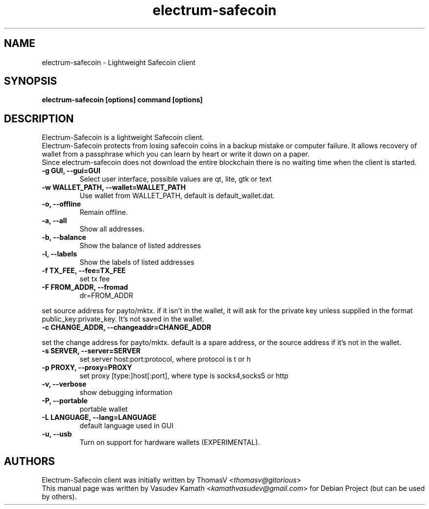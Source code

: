 .TH electrum-safecoin 1 "23 June 2013" "electrum-safecoin"
.SH NAME
electrum-safecoin \- Lightweight Safecoin client
.SH SYNOPSIS
.B electrum-safecoin [options] command [options]
.SH DESCRIPTION
.PP
Electrum-Safecoin is a lightweight Safecoin client.
.br
Electrum-Safecoin protects from losing safecoin coins in a backup mistake or computer
failure. It allows recovery of wallet from a passphrase which you can
learn by heart or write it down on a paper.
.br
Since electrum-safecoin does not download the entire blockchain there
is no waiting time when the client is started.

.TP
\fB\-g GUI, \-\-gui=GUI\fR
Select user interface, possible values are  qt, lite, gtk or text
.TP
\fB\-w WALLET_PATH, \-\-wallet=WALLET_PATH\fR
Use wallet from WALLET_PATH, default is default_wallet.dat.
.TP
\fB\-o, \-\-offline\fR
Remain offline.
.TP
\fB\-a, \-\-all\fR
Show all addresses.
.TP
\fB\-b, \-\-balance\fR
Show the balance of listed addresses
.TP
\fB\-l, \-\-labels\fR
Show the labels of listed addresses
.TP
\fB\-f TX_FEE, \-\-fee=TX_FEE\fR
set tx fee
.TP
\fB\-F FROM_ADDR, \-\-fromad
dr=FROM_ADDR\fR
.PP
set source address for payto/mktx. if it isn't in the wallet, it will
ask for the private key unless supplied in the format
public_key:private_key. It's not saved in the wallet.
.TP
\fB\-c CHANGE_ADDR, \-\-changeaddr=CHANGE_ADDR\fR
.PP
set the change address for payto/mktx. default is a spare address, or
the source address if it's not in the wallet.
.TP
\fB\-s SERVER, \-\-server=SERVER\fR
set server host:port:protocol, where protocol is t or h
.TP
\fB\-p PROXY, \-\-proxy=PROXY\fR
set proxy [type:]host[:port], where type is socks4,socks5 or http
.TP
\fB\-v, \-\-verbose\fR
show debugging information
.TP
\fB\-P, \-\-portable\fR
portable wallet
.TP
\fB\-L LANGUAGE, \-\-lang=LANGUAGE\fR
default language used in GUI
.TP
\fB\-u, \-\-usb\fR
Turn on support for hardware wallets (EXPERIMENTAL).
.SH AUTHORS
Electrum-Safecoin client was initially written by ThomasV
<\fIthomasv@gitorious\fR>
.br
This manual page was written by Vasudev Kamath
<\fIkamathvasudev@gmail.com\fR> for Debian Project (but can be used by
others).

